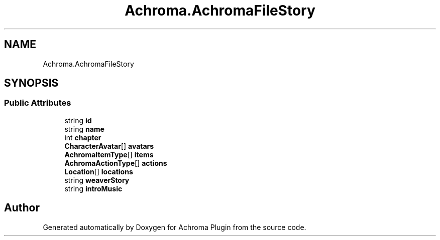 .TH "Achroma.AchromaFileStory" 3 "Achroma Plugin" \" -*- nroff -*-
.ad l
.nh
.SH NAME
Achroma.AchromaFileStory
.SH SYNOPSIS
.br
.PP
.SS "Public Attributes"

.in +1c
.ti -1c
.RI "string \fBid\fP"
.br
.ti -1c
.RI "string \fBname\fP"
.br
.ti -1c
.RI "int \fBchapter\fP"
.br
.ti -1c
.RI "\fBCharacterAvatar\fP[] \fBavatars\fP"
.br
.ti -1c
.RI "\fBAchromaItemType\fP[] \fBitems\fP"
.br
.ti -1c
.RI "\fBAchromaActionType\fP[] \fBactions\fP"
.br
.ti -1c
.RI "\fBLocation\fP[] \fBlocations\fP"
.br
.ti -1c
.RI "string \fBweaverStory\fP"
.br
.ti -1c
.RI "string \fBintroMusic\fP"
.br
.in -1c

.SH "Author"
.PP 
Generated automatically by Doxygen for Achroma Plugin from the source code\&.
